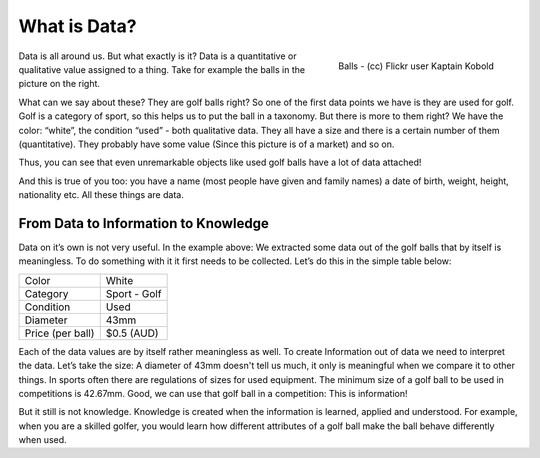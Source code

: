 =========================
What is Data?
=========================
.. sectionauthor:: Michael Bauer (@mihi_tr on twitter)

.. figure:: http://farm9.staticflickr.com/8301/7871270682_ded37461a0_o_d.jpg
    :align: right
    :alt: Balls a picture by flickr user Kaptain Kobold

    Balls - (cc) Flickr user Kaptain Kobold

Data is all around us. But what exactly is it? Data is a quantitative or
qualitative value assigned to a 
thing. Take for example the balls in the picture on the right.

What can we say about these? They are golf balls right? So one of the first
data points we have is they are used for golf. Golf is a category of sport, so this helps us to put the
ball in a taxonomy. But there is more to them right? We have the color:
“white”, the condition “used” - both qualitative data. They all have a size
and there is a certain number of them (quantitative). They probably have
some value (Since this picture is of a market) and so on.

Thus, you can see that even
unremarkable objects like used golf balls have a lot of data attached!

And this is true of you too: you have a name
(most people have given and family names) a date of birth, weight, height,
nationality etc. All these things are data.

From Data to Information to Knowledge
-------------------------------------

Data on it’s own is not very useful. In the example above: We
extracted some data out of the golf balls that by itself is meaningless.
To do something with it it first needs to be collected. Let’s do this in
the simple table below:

================ ==================
Color            White
Category         Sport - Golf
Condition        Used
Diameter         43mm
Price (per ball) $0.5 (AUD)
================ ==================

Each of the data values are by itself rather meaningless as well. To create
Information out of data we need to interpret the data. Let’s take the size:
A diameter of 43mm doesn't
tell us much, it only is meaningful when we compare it to other things. In sports often there are
regulations of sizes for used equipment. The minimum size of a golf ball to
be used in competitions is 42.67mm. Good, we can use that golf ball in a
competition: This is information!

But it still is not knowledge. Knowledge is created when the information is
learned, applied and understood. For example, when you are a skilled golfer,
you would learn how different attributes of a golf ball make the ball behave
differently when used.

